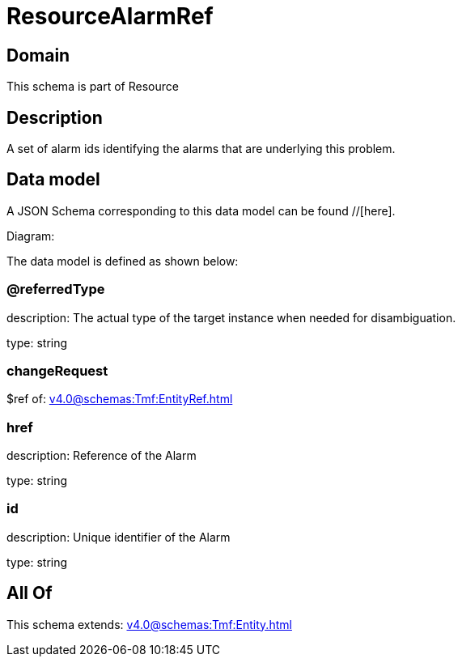 = ResourceAlarmRef

[#domain]
== Domain

This schema is part of Resource

[#description]
== Description
A set of alarm ids identifying the alarms that are underlying this problem.


[#data_model]
== Data model

A JSON Schema corresponding to this data model can be found //[here].

Diagram:


The data model is defined as shown below:


=== @referredType
description: The actual type of the target instance when needed for disambiguation.

type: string


=== changeRequest
$ref of: xref:v4.0@schemas:Tmf:EntityRef.adoc[]


=== href
description: Reference of the Alarm

type: string


=== id
description: Unique identifier of the Alarm

type: string


[#all_of]
== All Of

This schema extends: xref:v4.0@schemas:Tmf:Entity.adoc[]
